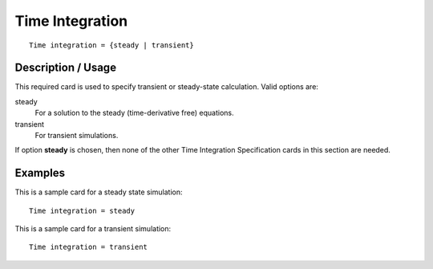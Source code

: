 ********************
Time Integration
********************

::

	Time integration = {steady | transient}

-----------------------
Description / Usage
-----------------------

This required card is used to specify transient or steady-state calculation. Valid options
are:

steady
    For a solution to the steady (time-derivative free) equations.

transient
    For transient simulations.

If option **steady** is chosen, then none of the other Time Integration Specification cards
in this section are needed.

------------
Examples
------------

This is a sample card for a steady state simulation:
::

	Time integration = steady

This is a sample card for a transient simulation:
::

	Time integration = transient

